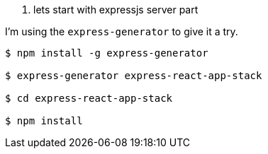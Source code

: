 
1. lets start with expressjs server part

I'm using the `express-generator` to give it a try.
----
$ npm install -g express-generator

$ express-generator express-react-app-stack

$ cd express-react-app-stack

$ npm install
----
